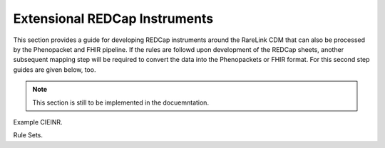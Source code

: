 .. _3_2:

Extensional REDCap Instruments
===============================

This section provides a guide for developing REDCap instruments around the
RareLink CDM that can also be processed by the Phenopacket and FHIR pipeline.
If the rules are followd upon development of the REDCap sheets, another 
subsequent mapping step will be required to convert the data into the
Phenopackets or FHIR format. For this second step guides are given below, too. 

.. note::
    This section is still to be implemented in the docuemntation.

Example CIEINR. 

Rule Sets. 


